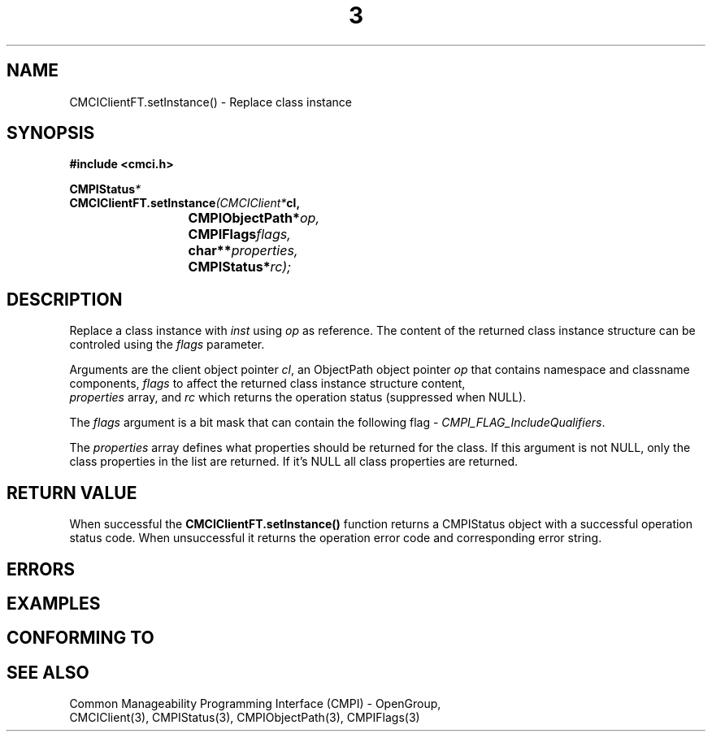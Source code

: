 .TH  3  2005-06-09 "sfcc" "SFCBroker Client Library"
.SH NAME
CMCIClientFT.setInstance() \- Replace class instance
.SH SYNOPSIS
.nf
.B #include <cmci.h>
.sp
.BI CMPIStatus *
.BI CMCIClientFT.setInstance (CMCIClient* cl,
.br
.BI				CMPIObjectPath* op,
.br
.BI				CMPIFlags flags,
.br
.BI				char** properties,
.br
.BI				CMPIStatus* rc);
.br
.sp
.fi
.SH DESCRIPTION
Replace a class instance with \fIinst\fP using \fIop\fP as reference. 
The content of the returned class instance structure can be controled
using the \fIflags\fP parameter.
.PP
Arguments are the client object pointer \fIcl\fP, an ObjectPath object 
pointer \fIop\fP that contains namespace and classname components,
\fIflags\fP to affect the returned class instance structure content,
 \fIproperties\fP array, and \fIrc\fP which returns the operation status 
(suppressed when NULL).
.PP
The \fIflags\fP argument is a bit mask that can contain 
the following flag - \fICMPI_FLAG_IncludeQualifiers\fP.
.PP
The \fIproperties\fP array defines what properties should be returned 
for the class.
If this argument is not NULL, only the class properties in the list are 
returned.
If it's NULL all class properties are returned.
.PP
.SH "RETURN VALUE"
When successful the \fBCMCIClientFT.setInstance()\fP function returns a
CMPIStatus object with a successful operation status code.
When unsuccessful it returns the operation error code and 
corresponding error string.
.SH "ERRORS"
.sp
.SH "EXAMPLES"
.sp
.SH "CONFORMING TO"
.sp
.SH "SEE ALSO"
Common Manageability Programming Interface (CMPI) - OpenGroup,
.br
CMCIClient(3), CMPIStatus(3), CMPIObjectPath(3), CMPIFlags(3)
